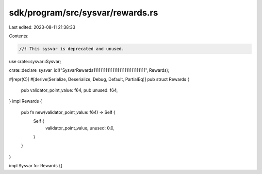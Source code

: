 sdk/program/src/sysvar/rewards.rs
=================================

Last edited: 2023-08-11 21:38:33

Contents:

.. code-block:: rs

    //! This sysvar is deprecated and unused.

use crate::sysvar::Sysvar;

crate::declare_sysvar_id!("SysvarRewards111111111111111111111111111111", Rewards);

#[repr(C)]
#[derive(Serialize, Deserialize, Debug, Default, PartialEq)]
pub struct Rewards {
    pub validator_point_value: f64,
    pub unused: f64,
}
impl Rewards {
    pub fn new(validator_point_value: f64) -> Self {
        Self {
            validator_point_value,
            unused: 0.0,
        }
    }
}

impl Sysvar for Rewards {}


